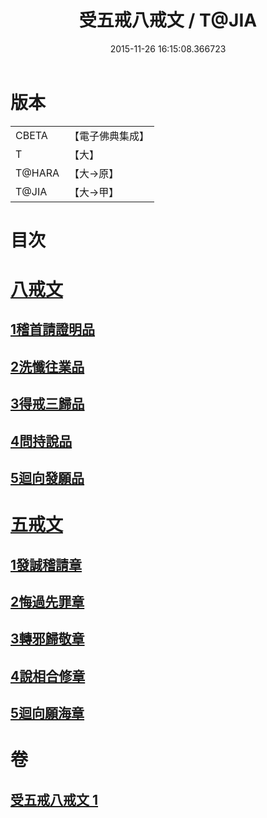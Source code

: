 #+TITLE: 受五戒八戒文 / T@JIA
#+DATE: 2015-11-26 16:15:08.366723
* 版本
 |     CBETA|【電子佛典集成】|
 |         T|【大】     |
 |    T@HARA|【大→原】   |
 |     T@JIA|【大→甲】   |

* 目次
* [[file:KR6j0087_001.txt::001-0941c5][八戒文]]
** [[file:KR6j0087_001.txt::001-0941c6][1稽首請證明品]]
** [[file:KR6j0087_001.txt::001-0941c13][2洗懺往業品]]
** [[file:KR6j0087_001.txt::001-0941c22][3得戒三歸品]]
** [[file:KR6j0087_001.txt::001-0941c28][4問持說品]]
** [[file:KR6j0087_001.txt::0942a6][5迴向發願品]]
* [[file:KR6j0087_001.txt::0942a12][五戒文]]
** [[file:KR6j0087_001.txt::0942a16][1發誠稽請章]]
** [[file:KR6j0087_001.txt::0942a26][2悔過先罪章]]
** [[file:KR6j0087_001.txt::0942b6][3轉邪歸敬章]]
** [[file:KR6j0087_001.txt::0942b14][4說相合修章]]
** [[file:KR6j0087_001.txt::0942b18][5迴向願海章]]
* 卷
** [[file:KR6j0087_001.txt][受五戒八戒文 1]]
